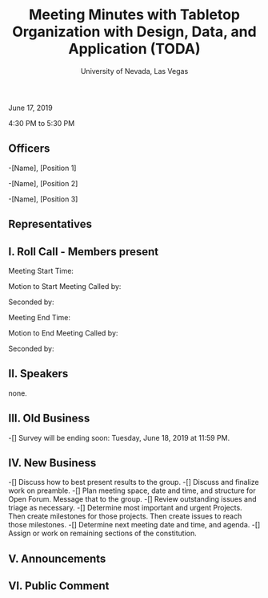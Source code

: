 #+TITLE: Meeting Minutes with Tabletop Organization with Design, Data, and Application (TODA)
#+SUBTITLE: University of Nevada, Las Vegas
#+AUTHOR: Caleb J. Picker and Rudolf Jovero
#+OPTIONS: author:nil date:nil toc:t

June 17, 2019

4:30 PM to 5:30 PM

** Officers

-[Name], [Position 1]

-[Name], [Position 2]

-[Name], [Position 3]

** Representatives

** I. Roll Call - Members present

Meeting Start Time:

Motion to Start Meeting Called by:

	Seconded by:

Meeting End Time:

	Motion to End Meeting Called by:

	Seconded by:

** II. Speakers

none.

** III. Old Business

-[] Survey will be ending soon: Tuesday, June 18, 2019 at 11:59 PM.

** IV. New Business

-[] Discuss how to best present results to the group.
-[] Discuss and finalize work on preamble.
-[] Plan meeting space, date and time, and structure for Open Forum.  Message that to the group.
-[] Review outstanding issues and triage as necessary.
-[] Determine most important and urgent Projects.  Then create milestones for those projects.  Then create issues to reach those milestones.
-[] Determine next meeting date and time, and agenda.
-[] Assign or work on remaining sections of the constitution.

** V. Announcements 

** VI. Public Comment
